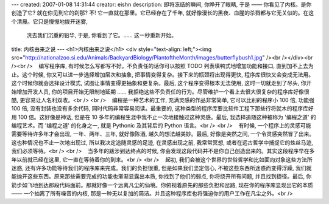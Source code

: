 ---
created: 2007-01-08 14:31:44
creator: eishn
description: 即将冻结的瞬间,  你睁开了眼睛, 于是 —— 你看见了内核。是你创造了它? 就在你见到它的刹那? 不! 它一直就在那里。它已经存在了千年,  就好像漫长的黑夜、血腥的杀戮都与它无关似的。在这个清晨。它只是慢慢地拨开迷雾,
  洗去我们沉重的铅华, 于是, 你看到了它。…… 这一秒重新开始。
title: 内核由来之说
---
<h1>内核由来之说</h1>
<div style="text-align: left;"><img src="http://nationalzoo.si.edu/Animals/BackyardBiology/PlantoftheMonth/images/butterflybush1.jpg" /><br /></div><br /><br />    编写程序库, 有时候怎么写都写不好。不负责任的话你可以按照 TODO 列表填鸭式地增加功能和接口, 直到加不上去为止。这个时候, 你又可以进一步选择增加层次和抽象, 把事情变得复杂。接下来的瓶颈将出现得更快, 程序库很快又会变成无法用。这个时候你就会选择设计模式, 试图让事情变得更抽象和更复杂。最后, 这个程序变得根本无法使用, 这时一切就走到了尽头, 你开始增加开发人员, 你的项目开始无限制地延期 …… 我拒绝这些不负责任的行为。尽管维护一个看上去很大很复杂的程序库好像很酷, 更容易让人名利双收。<br /> <br />    编程是一种艺术的工作, 充满灵感的作品非常简单, 它可以比别的程序小 100 倍, 功能强 100 倍, 没有封装也没有多余代码, 同时代码非常容易阅读。最重要的, 这种类型的程序库要比软件工程下那些行将就木的程序库好用 100 倍。这好像是神话, 但是在 10 多年的编程生涯中我不止一次地接触过这种灵感。最后, 我选择追随这种被称为 '编程之道' 的编程艺术。而 '编程之道' 的化身之一, 就是 Pythonic 及其背后的 Python 语言。<br /> <br />    有时候, 一个程序上的灵感可能需要等待许多年才会出现, 一年、两年、三年, 就好像陈酒, 越久的想法越美妙。最后, 好像是突然之间, 一个令灵感突然冒了出来。这也种情况也不止一次地出现过, 所以我决定追随灵感的足迹, 在灵感出现之前, 我常常冥想, 或者在远古哲学中捕捉它的蛛丝马迹, 我们必须等待。<br /> <br />    当多年的跋涉到达终点的时候, 你会发现这段代码并不是你自己创造出来的。其实这段程序早在多年以前就已经在这里, 它一直在等待着你的到来。<br /> <br />    起初, 我们会被这个世界的世俗哲学和比如面向对象这些方法所迷惑, 还有许多功能等待我们的程序库来完成。我们的负担很重, 但是如果我们坚定信心, 不被这些东西所迷惑而变得浮躁, 我们就能抛开这些东西。原来那些需要完成的功能也渐渐显露出本质, 你找到了他们的弱点, 你将绕开所有问题, 并且找到捷径。最后, 你箭步如飞地到达那段代码面前。那就好像一个远离凡尘的仙境。你俯视着原先的那些负担和岔路, 现在你的程序库显现出它的本质 —— 一个抽离了所有噪音的内核, 那是一种无以复加的简洁。并且这种程序库也将强迫你的用户工作在凡尘之外。<br />
